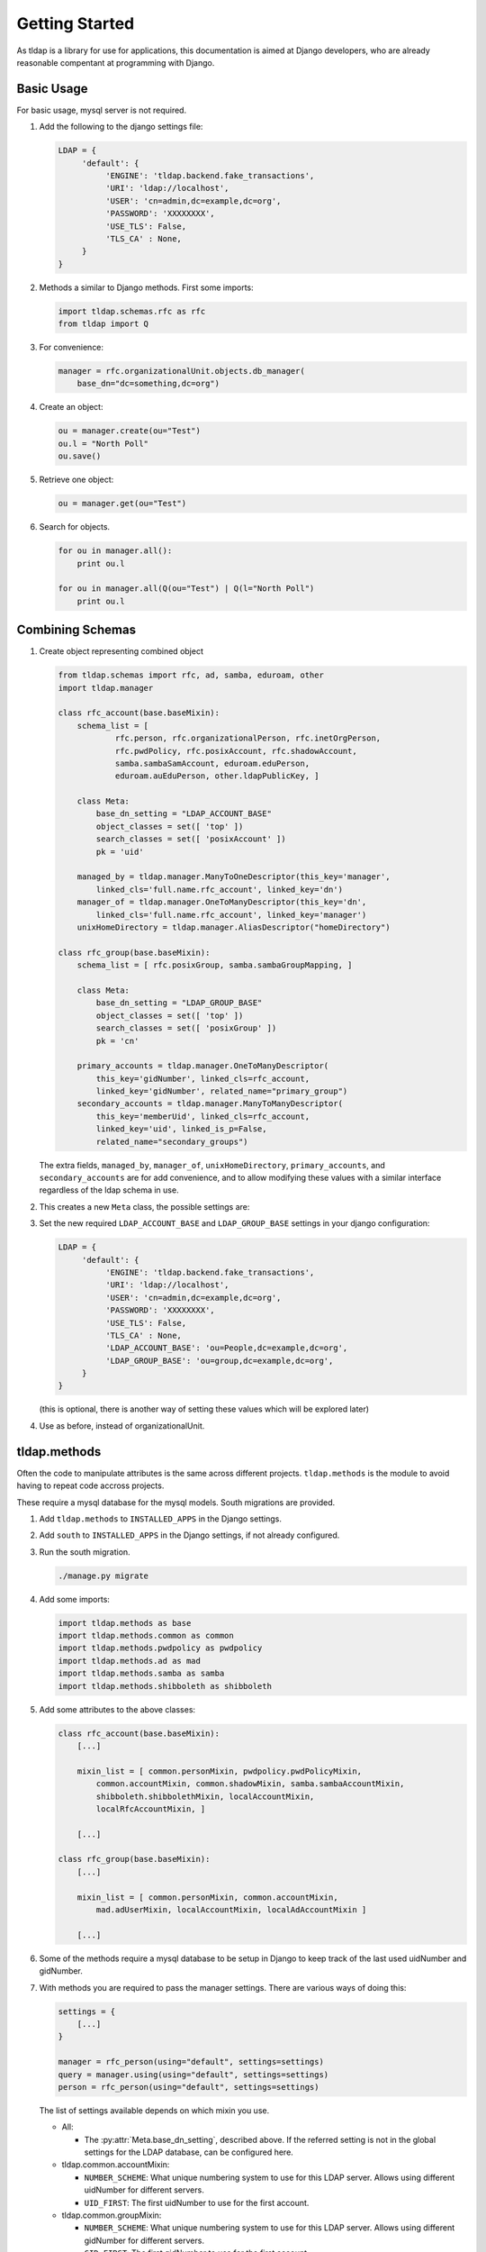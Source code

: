 Getting Started
===============
As tldap is a library for use for applications, this documentation
is aimed at Django developers, who are already reasonable compentant
at programming with Django.

Basic Usage
-----------
For basic usage, mysql server is not required.

#.  Add the following to the django settings file:

    ..  code-block:: python

        LDAP = {
             'default': {
                  'ENGINE': 'tldap.backend.fake_transactions',
                  'URI': 'ldap://localhost',
                  'USER': 'cn=admin,dc=example,dc=org',
                  'PASSWORD': 'XXXXXXXX',
                  'USE_TLS': False,
                  'TLS_CA' : None,
             }
        }

#.  Methods a similar to Django methods. First some imports:

    ..  code-block:: python

        import tldap.schemas.rfc as rfc
        from tldap import Q

#.  For convenience:

    ..  code-block:: python

        manager = rfc.organizationalUnit.objects.db_manager(
            base_dn="dc=something,dc=org")

#.  Create an object:

    ..  code-block:: python

        ou = manager.create(ou="Test")
        ou.l = "North Poll"
        ou.save()

#.  Retrieve one object:

    ..  code-block:: python

        ou = manager.get(ou="Test")

#.  Search for objects.

    ..  code-block:: python

        for ou in manager.all():
            print ou.l

        for ou in manager.all(Q(ou="Test") | Q(l="North Poll")
            print ou.l


Combining Schemas
-----------------
#.  Create object representing combined object

    ..  code-block:: python

        from tldap.schemas import rfc, ad, samba, eduroam, other
        import tldap.manager

        class rfc_account(base.baseMixin):
            schema_list = [
                    rfc.person, rfc.organizationalPerson, rfc.inetOrgPerson,
                    rfc.pwdPolicy, rfc.posixAccount, rfc.shadowAccount,
                    samba.sambaSamAccount, eduroam.eduPerson,
                    eduroam.auEduPerson, other.ldapPublicKey, ]

            class Meta:
                base_dn_setting = "LDAP_ACCOUNT_BASE"
                object_classes = set([ 'top' ])
                search_classes = set([ 'posixAccount' ])
                pk = 'uid'

            managed_by = tldap.manager.ManyToOneDescriptor(this_key='manager',
                linked_cls='full.name.rfc_account', linked_key='dn')
            manager_of = tldap.manager.OneToManyDescriptor(this_key='dn',
                linked_cls='full.name.rfc_account', linked_key='manager')
            unixHomeDirectory = tldap.manager.AliasDescriptor("homeDirectory")

        class rfc_group(base.baseMixin):
            schema_list = [ rfc.posixGroup, samba.sambaGroupMapping, ]

            class Meta:
                base_dn_setting = "LDAP_GROUP_BASE"
                object_classes = set([ 'top' ])
                search_classes = set([ 'posixGroup' ])
                pk = 'cn'

            primary_accounts = tldap.manager.OneToManyDescriptor(
                this_key='gidNumber', linked_cls=rfc_account,
                linked_key='gidNumber', related_name="primary_group")
            secondary_accounts = tldap.manager.ManyToManyDescriptor(
                this_key='memberUid', linked_cls=rfc_account,
                linked_key='uid', linked_is_p=False,
                related_name="secondary_groups")

    The extra fields, ``managed_by``, ``manager_of``, ``unixHomeDirectory``,
    ``primary_accounts``, and ``secondary_accounts`` are for add convenience,
    and to allow modifying these values with a similar interface regardless of
    the ldap schema in use.

#.  This creates a new ``Meta`` class, the possible settings are:

    ..  py:class:: Meta

        ..  py:attribute:: Meta.base_dn

            Reference to default base DN. Used for searching and creating new
            objects.

        ..  py:attribute:: Meta.base_dn_setting

            Reference to the name of a Django LDAP setting that contains
            the base DN.

        ..  py:attribute:: Meta.object_classes

            These object classes are added to every object create. Note
            the default schemas also include object_classes. The final
            list contains all the object_classes combined.

        ..  py:attribute:: Meta.search_classes

            List of object classes to use when conducting searches.

        ..  py:attribute:: Meta.pk

            The name of the atttribute to use for the primary key. The pk
            value is used when creating the dn for new objects. It also
            means that ``object.pk`` is an alias of the real attribute.

#.  Set the new required ``LDAP_ACCOUNT_BASE`` and ``LDAP_GROUP_BASE`` settings
    in your django configuration:

    ..  code-block:: python

        LDAP = {
             'default': {
                  'ENGINE': 'tldap.backend.fake_transactions',
                  'URI': 'ldap://localhost',
                  'USER': 'cn=admin,dc=example,dc=org',
                  'PASSWORD': 'XXXXXXXX',
                  'USE_TLS': False,
                  'TLS_CA' : None,
                  'LDAP_ACCOUNT_BASE': 'ou=People,dc=example,dc=org',
                  'LDAP_GROUP_BASE': 'ou=group,dc=example,dc=org',
             }
        }

    (this is optional, there is another way of setting these values which
    will be explored later)

#.  Use as before, instead of organizationalUnit.


tldap.methods
-------------
Often the code to manipulate attributes is the same across different projects.
``tldap.methods`` is the module to avoid having to repeat code accross projects.

These require a mysql database for the mysql models. South migrations are
provided.

#.  Add ``tldap.methods`` to ``INSTALLED_APPS`` in the Django settings.

#.  Add ``south`` to ``INSTALLED_APPS`` in the Django settings, if not already
    configured.

#.  Run the south migration.

    ..  code-block:: bash

        ./manage.py migrate

#.  Add some imports:

    ..  code-block:: python

        import tldap.methods as base
        import tldap.methods.common as common
        import tldap.methods.pwdpolicy as pwdpolicy
        import tldap.methods.ad as mad
        import tldap.methods.samba as samba
        import tldap.methods.shibboleth as shibboleth

#.  Add some attributes to the above classes:

    ..  code-block:: python

        class rfc_account(base.baseMixin):
            [...]

            mixin_list = [ common.personMixin, pwdpolicy.pwdPolicyMixin,
                common.accountMixin, common.shadowMixin, samba.sambaAccountMixin,
                shibboleth.shibbolethMixin, localAccountMixin,
                localRfcAccountMixin, ]

            [...]

        class rfc_group(base.baseMixin):
            [...]

            mixin_list = [ common.personMixin, common.accountMixin,
                mad.adUserMixin, localAccountMixin, localAdAccountMixin ]

            [...]

#.  Some of the methods require a mysql database to be setup in Django
    to keep track of the last used uidNumber and gidNumber.

#.  With methods you are required to pass the manager settings. There are
    various ways of doing this:

    ..  code-block:: python

        settings = {
            [...]
        }

        manager = rfc_person(using="default", settings=settings)
        query = manager.using(using="default", settings=settings)
        person = rfc_person(using="default", settings=settings)

    The list of settings available depends on which mixin you use.


    *   All:

        *   The :py:attr:`Meta.base_dn_setting`, described above. If the
            referred setting is not in the global settings for the LDAP
            database, can be configured here.

    *   tldap.common.accountMixin:

        *   ``NUMBER_SCHEME``: What unique numbering system to use for this
            LDAP server. Allows using different uidNumber for different servers.
        *   ``UID_FIRST``: The first uidNumber to use for the first account.

    *   tldap.common.groupMixin:

        *   ``NUMBER_SCHEME``: What unique numbering system to use for this
            LDAP server. Allows using different gidNumber for different
            servers.
        *   ``GID_FIRST``: The first gidNumber to use for the first account.

    *   tldap.common.sambaAccountMixin

        *   ``SAMBA_ACCOUNT_RID_BASE``: First RID to use for SID.
        *   ``SAMBA_DOMAIN_SID``: The SID, not counting the last component, the
            RID.

    *   tldap.common.sambaGroupMixin

        *   ``SAMBA_GROUP_RID_BASE``: First RID to use for the SID.
        *   ``SAMBA_DOMAIN_SID``: The SID, not counting the last component, the
            RID.

    *   methods.shibboleth

        *   ``SHIBBOLETH_URL``: Shibboleth entity ID.
        *   ``SHIBBOLETH_SALT``: Salt to use for shibboleth shared tokens.

#.  For some real examples on how methods are used, see the `karaage
    <https://github.com/Karaage-Cluster/karaage>`_ and `django-placard
    <https://github.com/VPAC/django-placard>`_ projects.
